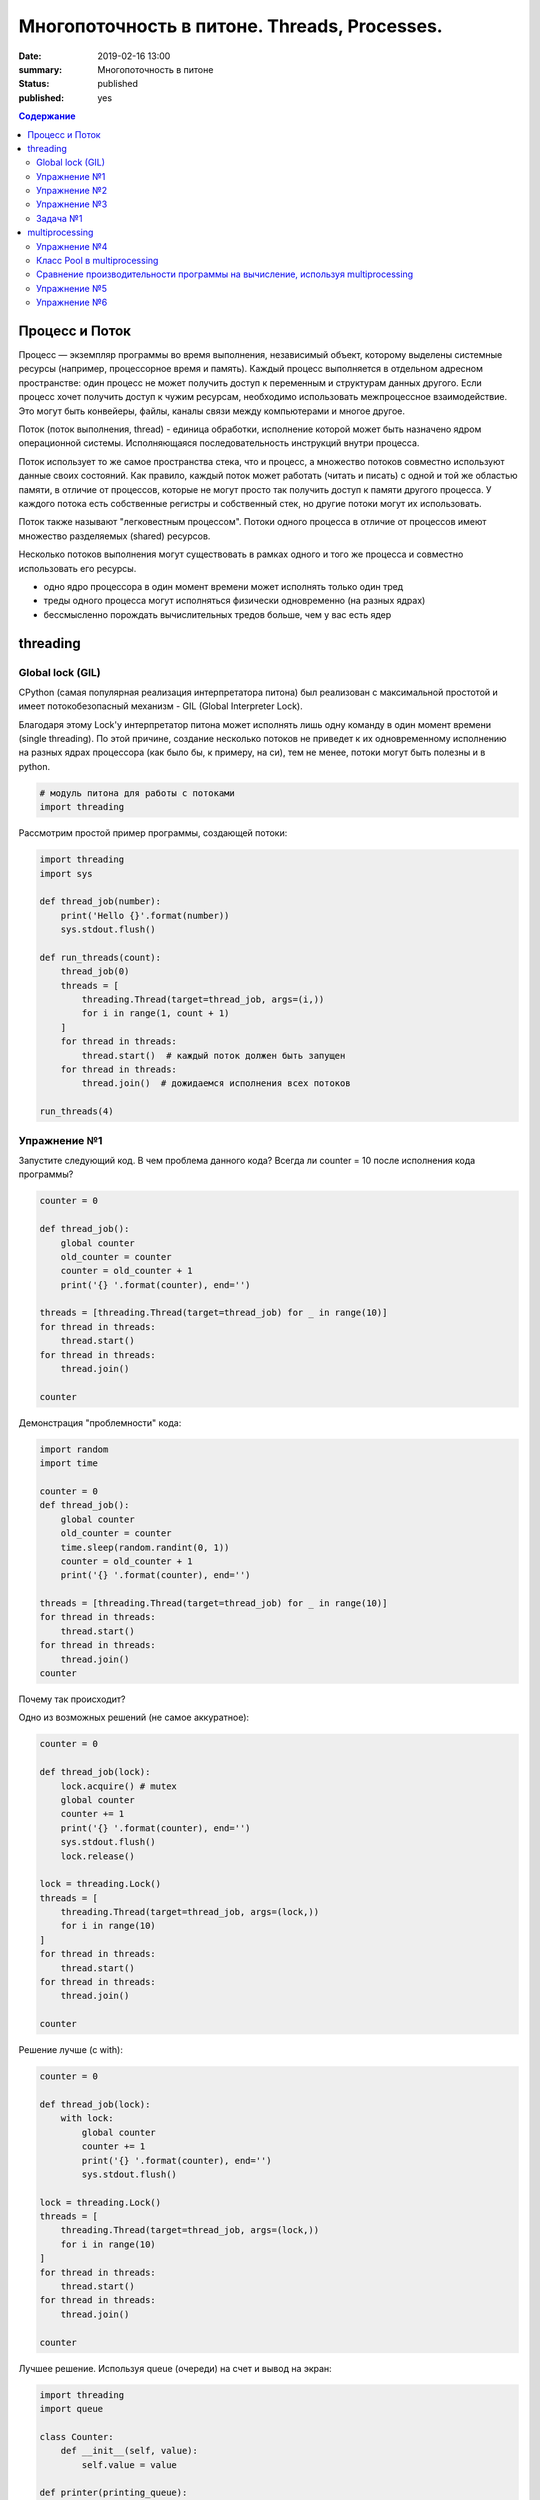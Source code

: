 
Многопоточность в питоне. Threads, Processes.
#############################################

:date: 2019-02-16 13:00
:summary: Многопоточность в питоне
:status: published
:published: yes

.. default-role:: code

.. contents:: Содержание


.. role:: python(code)
   :language: python


Процесс и Поток
===============

Процесс — экземпляр программы во время выполнения, независимый объект, которому выделены системные ресурсы (например, процессорное время и память). Каждый процесс выполняется в отдельном адресном пространстве: один процесс не может получить доступ к переменным и структурам данных другого. Если процесс хочет получить доступ к чужим ресурсам, необходимо использовать межпроцессное взаимодействие. Это могут быть конвейеры, файлы, каналы связи между компьютерами и многое другое.

Поток (поток выполнения, thread) - единица обработки, исполнение которой
может быть назначено ядром операционной системы. Исполняющаяся
последовательность инструкций внутри процесса.

Поток использует то же самое пространства стека, что и процесс, а множество потоков совместно используют данные своих состояний. Как правило, каждый поток может работать (читать и писать) с одной и той же областью памяти, в отличие от процессов, которые не могут просто так получить доступ к памяти другого процесса. У каждого потока есть собственные регистры и собственный стек, но другие потоки могут их использовать.

Поток также называют "легковестным процессом". Потоки одного процесса в отличие от процессов имеют множество разделяемых (shared) ресурсов.

.. image:: http://www.intuit.ru/EDI/06_03_17_3/1488752433-23564/tutorial/901/objects/10/files/10_1sm.png
   :width: 500
   :align: center
   :alt: Sharing data between threads

Несколько потоков выполнения могут существовать в рамках одного и того
же процесса и совместно использовать его ресурсы.

-  одно ядро процессора в один момент времени может исполнять только
   один тред
-  треды одного процесса могут исполняться физически одновременно (на
   разных ядрах)
-  бессмысленно порождать вычислительных тредов больше, чем у вас есть
   ядер

threading
=========

Global lock (GIL)
-----------------

CPython (самая популярная реализация интерпретатора питона) был
реализован с максимальной простотой и имеет потокобезопасный механизм -
GIL (Global Interpreter Lock).

.. image:: https://uwpce-pythoncert.github.io/SystemDevelopment/_images/gil.png
   :width: 500
   :align: center
   :alt: GIL visualisation

Благодаря этому Lock'у интерпретатор питона может исполнять лишь одну
команду в один момент времени (single threading). По этой причине,
создание несколько потоков не приведет к их одновременному исполнению на
разных ядрах процессора (как было бы, к примеру, на си), тем не менее, потоки могут быть полезны и в python.

.. code:: python

    # модуль питона для работы с потоками
    import threading

Рассмотрим простой пример программы, создающей потоки:

.. code:: python

    import threading
    import sys
    
    def thread_job(number):
        print('Hello {}'.format(number))
        sys.stdout.flush()
    
    def run_threads(count):
        thread_job(0)
        threads = [
            threading.Thread(target=thread_job, args=(i,))
            for i in range(1, count + 1)
        ]
        for thread in threads:
            thread.start()  # каждый поток должен быть запущен
        for thread in threads:
            thread.join()  # дожидаемся исполнения всех потоков
    
    run_threads(4)


Упражнение №1
-------------

Запустите следующий код. В чем проблема данного кода? Всегда ли counter
= 10 после исполнения кода программы?

.. code:: python

    counter = 0
    
    def thread_job():
        global counter
        old_counter = counter
        counter = old_counter + 1
        print('{} '.format(counter), end='')
    
    threads = [threading.Thread(target=thread_job) for _ in range(10)]
    for thread in threads:
        thread.start()
    for thread in threads:
        thread.join()
    
    counter


Демонстрация "проблемности" кода:

.. code:: python

    import random
    import time
    
    counter = 0
    def thread_job():
        global counter
        old_counter = counter
        time.sleep(random.randint(0, 1))
        counter = old_counter + 1
        print('{} '.format(counter), end='')
    
    threads = [threading.Thread(target=thread_job) for _ in range(10)]
    for thread in threads:
        thread.start()
    for thread in threads:
        thread.join()
    counter


Почему так происходит?


Одно из возможных решений (не самое аккуратное):

.. code:: python

    counter = 0
    
    def thread_job(lock):
        lock.acquire() # mutex
        global counter
        counter += 1
        print('{} '.format(counter), end='')
        sys.stdout.flush()
        lock.release()
    
    lock = threading.Lock()
    threads = [
        threading.Thread(target=thread_job, args=(lock,))
        for i in range(10)
    ]
    for thread in threads:
        thread.start()
    for thread in threads:
        thread.join()
    
    counter

Решение лучше (с with):

.. code:: python

    counter = 0
    
    def thread_job(lock):
        with lock:
            global counter
            counter += 1
            print('{} '.format(counter), end='')
            sys.stdout.flush()
    
    lock = threading.Lock()
    threads = [
        threading.Thread(target=thread_job, args=(lock,))
        for i in range(10)
    ]
    for thread in threads:
        thread.start()
    for thread in threads:
        thread.join()
    
    counter


Лучшее решение. Используя queue (очереди) на счет и вывод на экран:

.. code:: python

    import threading
    import queue
    
    class Counter:
        def __init__(self, value):
            self.value = value
    
    def printer(printing_queue):
        while True:
            value = printing_queue.get()
            print(value)
            printing_queue.task_done()
    
    def calculator(counter, calculation_queue, printing_queue):
        while True:
            delta = calculation_queue.get()
            counter.value += delta
            printing_queue.put(counter.value)
            calculation_queue.task_done()
    
    def delta_generator(calculation_queue):
        calculation_queue.put(1)
    
    # Main
    printing_queue = queue.Queue()
    printer_daemon = threading.Thread(
        target=printer,
        args=(printing_queue,),
        daemon=True
    )
    printer_daemon.start()
    
    counter = Counter(0)
    calculation_queue = queue.Queue()
    calculator_daemon = threading.Thread(
        target=calculator,
        args=(counter, calculation_queue, printing_queue),
        daemon=True
    )
    calculator_daemon.start()
    
    workers = [
        threading.Thread(target=delta_generator, args=(calculation_queue,))
        for _ in range(10)
    ]
    for worker in workers:
        worker.start()
    for worker in workers:
        worker.join()
    
    calculation_queue.join()
    printing_queue.join()


-  ошибки в многопоточном коде - одни из самых неприятных
-  модуль queue позволяет на порядок меньше думать и ошибаться, это
   самый pythonic способ писать многопоточный код


Упражнение №2
-------------

Написать программу, которая будет находить сумму чисел массива с
использованием N тредов. Запустить с разным параметром N.
Убедиться, что несмотря на увеличение N, ускорения подсчета не происходит - влияние GIL (Lock) на исполнение.
**Вычисления** распараллеливать бессмысленно.

Тем не менее, существуют сценарии, при которых использование потоков оправдано!

Упражнение №3
-------------

Запустите на исполнение. Объясните, почему получаем ускорение (в отличие
от предыдущего примера)

При отсутствии доступа к интернету укажите доступные адреса urls ниже.
К примеру:
http://cs.mipt.ru/advanced_python/lessons/lab1.html
http://cs.mipt.ru/advanced_python/lessons/lab2.html
и т.д.

.. code:: python

    import urllib.request
    
    urls = [
        'https://www.yandex.ru', 'https://www.google.com',
        'https://habrahabr.ru', 'https://www.python.org',
        'https://isocpp.org',
    ]
    
    def read_url(url):
        with urllib.request.urlopen(url) as u:
            return u.read()

.. code:: python

    %%timeit
    for url in urls:
        read_url(url)

Треды очень уместны, если в коде есть блокирующие операции (ввод-вывод,
сетевые взаимодействия). Также, удобно разбивать логические
процессы по тредам (анимация, графический интерфейс, и тд),
хоть и не всегда это может привести к ускорению.

Рассмотрим действительно полезный сценарий использования модуля **threading**.

Задача №1
---------

Иногда бывает нужно узнать доступность набора ip адресов. Неэффективный
вариант представлен ниже.

Реализуйте то же самое, но используя threading.

.. code:: python

    import os, re
    
    received_packages = re.compile(r"(\d) received")
    status = ("no response", "alive but losses", "alive")
    
    for suffix in range(20, 30):
        ip = "192.168.178."+str(suffix)
        ping_out = os.popen("ping -q -c2 "+ip, "r")  # получение вердикта
        print("... pinging ", ip)
        while True:
            line = ping_out.readline()
            if not line:
                break
            n_received = received_packages.findall(line)
            if n_received:
                print(ip + ": " + status[int(n_received[0])])


multiprocessing
===============

Модуль для работы с процессами. Создание, управление и т. д.

Как мы убедились ранее, GIL не позволяет использовать одному процессу использовать мощности всей
системы (исполнять несколько потоков одновременно на нескольких ядрах).
Но можно создать несколько процессов и каждый будет исполняться на своем
ядре.

.. code:: python

    import multiprocessing

Интерфейс (api) строится аналогично threading. Модуль позволяет полностью
использовать мощности многоядерных процессоров.

Но нужно понимать, что создание новых процессов более затратно по времени, чем
создание новых потоков.

Упражнение №4
-------------

Запустите код. Объясните почему так происходит: LIST - пуст.

.. code:: python

    import multiprocessing
    
    LIST = []
    
    def worker():
        LIST.append('item')
        
    processes = [
        multiprocessing.Process(target=worker)
        for _ in range(5)
    ]
    
    for p in processes:
        p.start()
    for p in processes:
        p.join()
        
    LIST


Как организовать общение между процессами:

.. code:: python

    from multiprocessing import Process, Queue
    
    def f(q):
        q.put([42, None, 'hello'])
    
    q = Queue()
    p = Process(target=f, args=(q,))
    p.start()
    p.join()
    print(q.get())


Использование очередей позволяет улучшить читаемость кода и уменьшить количество ошибок.
Всегда старайтесь использовать очереди при многопоточном/многопроцессорном программировании.

Пример, демонстрирующий взаимодействие процессов.

Каждый из процессов записывает в очередь случайную строку. Результат
выводится на экран:

.. code:: python

    import multiprocessing as mp
    import random
    import string
    
    random.seed(123)
    
    # Define an output queue
    output = mp.Queue()
    
    # define a example function
    def rand_string(length, output):
        """ Generates a random string of numbers, lower- and uppercase chars. """
        rand_str = ''.join(random.choice(
                            string.ascii_lowercase
                            + string.ascii_uppercase
                            + string.digits)
                       for i in range(length))
        output.put(rand_str)
    
    # Setup a list of processes that we want to run
    processes = [mp.Process(target=rand_string, args=(5, output)) for x in range(4)]
    
    # Run processes
    for p in processes:
        p.start()
    
    # Exit the completed processes
    for p in processes:
        p.join()
    
    # Get process results from the output queue
    results = [output.get() for p in processes]
    
    print(results)

Класс Pool в multiprocessing
----------------------------

Класс Pool - удобный механизм распараллеливания выполнения функций,
распределения входных данных по процессам и т. д.

Наиболее интересные функции: \* Pool.apply \* Pool.map \*
Pool.apply\_async \* Pool.map\_async

apply, map работают аналогично питоновским built-in apply, map.

Как работает Pool можно понять на примере:

.. code:: python

    def cube(x):
        return x**3
    
    pool = mp.Pool(processes=4)  # создаем пул из 4 процессов
    # в apply можно передать несколько аргументов
    results = [pool.apply(cube, args=(x,)) for x in range(1,7)]  # раскидываем числа от 1 до 7 по 4 процессам
    print(results)
    
    pool = mp.Pool(processes=4)
    # то же самое, но с map. разбивает итерируемый объект (range(1,7)) на chunks и раскидывает аргументы по процессам
    results = pool.map(cube, range(1,7))
    print(results)


map, apply - блокирующие вызовы. Главная программа будет заблокирована,
пока процесс не выполнит работу.

map\_async, apply\_async - неблокирующие. При их вызове, они сразу
возвращают управление в главную программу (возвращают ApplyResult как
результат). Метод get() объекта ApplyResult блокирует основной поток,
пока функция не будет выполнена.

.. code:: python

    pool = mp.Pool(processes=4)
    results = [pool.apply_async(cube, args=(x,)) for x in range(1,7)]
    output = [p.get() for p in results]
    print(output)


Сравнение производительности программы на вычисление, используя multiprocessing
-------------------------------------------------------------------------------

Kernel Density Estimation (Ядерная оценка плотности)

**Задача ставится следующим образом**:

Существуют объекты (samples) в пространстве распределенные по некоторому
закону. Наша задача оценить плотность вероятности в заданной точке

Оценим плотность вероятности методом окна Парзена.

.. code:: python

    import numpy as np
    
    def parzen_estimation(x_samples, point_x, h):
        """
        Implementation of a hypercube kernel for Parzen-window estimation.
    
        Keyword arguments:
            x_sample:training sample, 'd x 1'-dimensional numpy array
            x: point x for density estimation, 'd x 1'-dimensional numpy array
            h: window width
    
        Returns the predicted pdf as float.
    
        """
        k_n = 0
        for row in x_samples:
            x_i = (point_x - row[:,np.newaxis]) / (h)
            for row in x_i:
                if np.abs(row) > (1/2):
                    break
            else:
                k_n += 1
        return (k_n / len(x_samples)) / (h**point_x.shape[1])

Пример использования (окно: 0.1):

.. code:: python

    X_inside = np.array([[0,0,0],[0.2,0.2,0.2],[0.1, -0.1, -0.3]])
    
    X_outside = np.array([[-1.2,0.3,-0.3],[0.8,-0.82,-0.9],[1, 0.6, -0.7],
                          [0.8,0.7,0.2],[0.7,-0.8,-0.45],[-0.3, 0.6, 0.9],
                          [0.7,-0.6,-0.8]])
    
    point_x = np.array([[0],[0],[0]])
    X_all = np.vstack((X_inside,X_outside))
    
    print('p(x) =', parzen_estimation(X_all, point_x, h=1))

Сгенерируем данные:

.. code:: python

    import numpy as np
    
    np.random.seed(123)
    
    # Generate random 2D-patterns
    mu_vec = np.array([0,0])
    cov_mat = np.array([[1,0],[0,1]])
    x_2Dgauss = np.random.multivariate_normal(mu_vec, cov_mat, 10000)

Вопрос заключается в том, какой размер окна выбрать для лучшего
приближения. Изменим функцию parzen\_estimation, чтобы она возвращала
дополнительно размер окна:

.. code:: python

    def parzen_estimation(x_samples, point_x, h):
        k_n = 0
        for row in x_samples:
            x_i = (point_x - row[:,np.newaxis]) / (h)
            for row in x_i:
                if np.abs(row) > (1/2):
                    break
            else:
                k_n += 1
        return (h, (k_n / len(x_samples)) / (h**point_x.shape[1]))

Однопоточный алгоритм вычисления для нескольких окон:

.. code:: python

    def serial(samples, x, widths):
        return [parzen_estimation(samples, x, w) for w in widths]

Упражнение №5
-------------

Написать многопоточный вариант, используя Pool.apply\_async.

.. code:: python

    def multiprocess(processes, samples, x, widths):
        # TODO:
        results = ...
        return results

Запустить и посмотрим на результаты

.. code:: python

    point_x = np.array([[0],[0]])
    widths = np.linspace(1.0, 1.2, 100)

.. code:: python

    import timeit
    
    mu_vec = np.array([0,0])
    cov_mat = np.array([[1,0],[0,1]])
    n = 10000
    
    x_2Dgauss = np.random.multivariate_normal(mu_vec, cov_mat, n)
    
    benchmarks = []
    
    benchmarks.append(timeit.Timer('serial(x_2Dgauss, point_x, widths)',
                'from __main__ import serial, x_2Dgauss, point_x, widths').timeit(number=1))
    
    benchmarks.append(timeit.Timer('multiprocess(2, x_2Dgauss, point_x, widths)',
                'from __main__ import multiprocess, x_2Dgauss, point_x, widths').timeit(number=1))
    
    benchmarks.append(timeit.Timer('multiprocess(4, x_2Dgauss, point_x, widths)',
                'from __main__ import multiprocess, x_2Dgauss, point_x, widths').timeit(number=1))

Упражнение №6
-------------

отобразить benchmarks на графике (matplotlib.pyplot)

При написании программ с использованием модуля **multiprocessing** нужно
помнить, что:

-  передача данных между процессами - это дорого
-  если задача легкая, а данные тяжелые, то возможно лучше ничего не
   параллелить
-  нет ограничения в виде GIL, можно легко параллелить тяжелые
   независимые задачи
